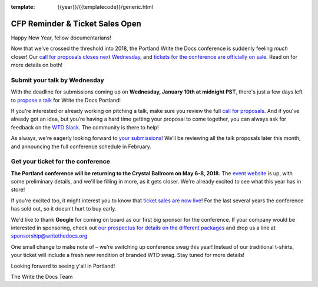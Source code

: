 :template: {{year}}/{{templatecode}}/generic.html

.. post:: January 4, 2018
   :tags: portland-2018, website, cfp, tickets


CFP Reminder & Ticket Sales Open
################################

Happy New Year, fellow documentarians!

Now that we've crossed the threshold into 2018, the Portland Write the Docs conference is suddenly feeling *much* closer! Our `call for proposals closes next Wednesday <http://www.writethedocs.org/conf/portland/2018/cfp/>`_, and `tickets for the conference are officially on sale <http://www.writethedocs.org/conf/portland/2018/tickets/>`_. Read on for more details on both!

Submit your talk by Wednesday
------------------------------------------------------------

With the deadline for submissions coming up on **Wednesday, January 10th at midnight PST**, there's just a few days left to `propose a talk <http://www.writethedocs.org/conf/portland/2018/cfp/#submit-your-proposal>`_ for Write the Docs Portland!

If you're interested or already working on pitching a talk, make sure you review the full `call for proposals <http://www.writethedocs.org/conf/portland/2018/cfp/>`_. And if you've already got an idea, but you’re having a hard time getting your proposal to come together, you can always ask for feedback on the `WTD Slack <http://www.writethedocs.org/slack/>`_. The community is there to help!

As always, we're eagerly looking forward to `your submissions <http://www.writethedocs.org/conf/portland/2018/cfp/#submit-your-proposal>`_! We’ll be reviewing all the talk proposals later this month, and announcing the full conference schedule in February.


Get your ticket for the conference
------------------------------------------------------------

**The Portland conference will be returning to the Crystal Ballroom on May 6-8, 2018.** The `event website <http://www.writethedocs.org/conf/portland/2018/>`_ is up, with some preliminary details, and we'll be filling in more, as it gets closer. We're already excited to see what this year has in store!

If you're excited too, it might interest you to know that `ticket sales are now live <http://www.writethedocs.org/conf/portland/2018/>`_! For the last several years the conference has sold out, so it doesn't hurt to buy early.

We'd like to thank **Google** for coming on board as our first big sponsor for the conference. If your company would be interested in sponsoring, check out `our prospectus for details on the different packages <http://www.writethedocs.org/conf/portland/2018/sponsors/prospectus/>`_ and drop us a line at `sponsorship@writethedocs.org <mailto:sponsorship@writethedocs.org>`_

One small change to make note of – we're switching up conference swag this year! Instead of our traditional t-shirts, your ticket will include a fresh new rendition of branded WTD swag. Stay tuned for more details!

Looking forward to seeing y'all in Portland!

The Write the Docs Team

